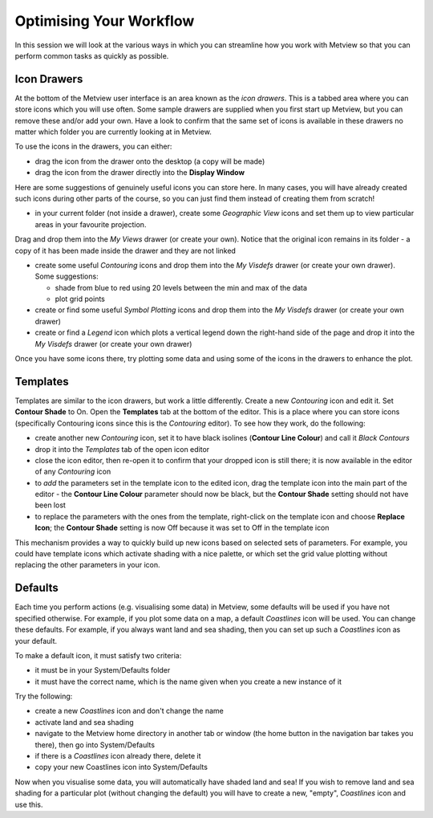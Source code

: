 .. _optimising_your_workflow:

Optimising Your Workflow
########################

In this session we will look at the various ways in which you can streamline how you work with Metview so that you can perform common tasks as quickly as possible.

Icon Drawers
************

.. image:: /_static/optimising_your_workflow/icon-drawers.png

At the bottom of the Metview user interface is an area known as the *icon drawers*. 
This is a tabbed area where you can store icons which you will use often. 
Some sample drawers are supplied when you first start up Metview, but you can remove these and/or add your own. 
Have a look to confirm that the same set of icons is available in these drawers no matter which folder you are currently looking at in Metview.

To use the icons in the drawers, you can either:

* drag the icon from the drawer onto the desktop (a copy will be made)

* drag the icon from the drawer directly into the **Display Window**

Here are some suggestions of genuinely useful icons you can store here. 
In many cases, you will have already created such icons during other parts of the course, so you can just find them instead of creating them from scratch!

* in your current folder (not inside a drawer), create some *Geographic View* icons and set them up to view particular areas in your favourite projection. 
Drag and drop them into the *My Views* drawer (or create your own). 
Notice that the original icon remains in its folder - a copy of it has been made inside the drawer and they are not linked

* create some useful *Contouring* icons and drop them into the *My Visdefs* drawer (or create your own drawer). 
  Some suggestions:

  * shade from blue to red using 20 levels between the min and max of the data

  * plot grid points

* create or find some useful *Symbol Plotting* icons and drop them into the *My Visdefs* drawer (or create your own drawer)

* create or find a *Legend* icon which plots a vertical legend down the right-hand side of the page and drop it into the *My Visdefs* drawer (or create your own drawer)

Once you have some icons there, try plotting some data and using some of the icons in the drawers to enhance the plot.

Templates
*********

.. image:: /_static/optimising_your_workflow/icon-editor-templates.png

Templates are similar to the icon drawers, but work a little differently. 
Create a new *Contouring* icon and edit it. 
Set **Contour Shade** to On. 
Open the **Templates** tab at the bottom of the editor. 
This is a place where you can store icons (specifically Contouring icons since this is the *Contouring* editor). 
To see how they work, do the following:

* create another new *Contouring* icon, set it to have black isolines (**Contour Line Colour**) and call it *Black Contours*

* drop it into the *Templates* tab of the open icon editor

* close the icon editor, then re-open it to confirm that your dropped icon is still there; it is now available in the editor of any *Contouring* icon

* to *add* the parameters set in the template icon to the edited icon, drag the template icon into the main part of the editor - the **Contour Line Colour** parameter should now be black, but the **Contour Shade** setting should not have been lost

* to replace the parameters with the ones from the template, right-click on the template icon and choose **Replace Icon**; the **Contour Shade** setting is now Off because it was set to Off in the template icon

This mechanism provides a way to quickly build up new icons based on selected sets of parameters. For example, you could have template icons which activate shading with a nice palette, or which set the grid value plotting without replacing the other parameters in your icon.

Defaults
********

Each time you perform actions (e.g. visualising some data) in Metview, some defaults will be used if you have not specified otherwise. 
For example, if you plot some data on a map, a default *Coastlines* icon will be used. 
You can change these defaults. 
For example, if you always want land and sea shading, then you can set up such a *Coastlines* icon as your default.

To make a default icon, it must satisfy two criteria:

* it must be in your System/Defaults folder
* it must have the correct name, which is the name given when you create a new instance of it

Try the following:

* create a new *Coastlines* icon and don't change the name

* activate land and sea shading

* navigate to the Metview home directory in another tab or window (the home button in the navigation bar takes you there), then go into System/Defaults

* if there is a *Coastlines* icon already there, delete it

* copy your new Coastlines icon into System/Defaults

Now when you visualise some data, you will automatically have shaded land and sea! If you wish to remove land and sea shading for a particular plot (without changing the default) you will have to create a new, "empty", *Coastlines* icon and use this.
